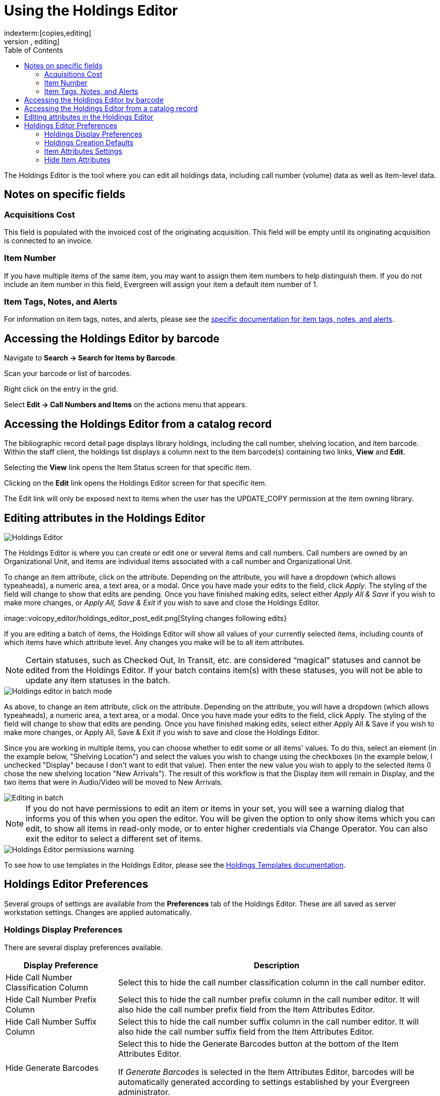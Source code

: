 = Using the Holdings Editor =
:toc:
indexterm:[copies,editing]
indexterm:[items,editing]
indexterm:[call numbers,editing]
indexterm:[volumes,editing]
indexterm:[holdings editor]
[[holdings_editor]]

The Holdings Editor is the tool where you can edit all holdings data, including call number (volume) data as well as item-level data.

== Notes on specific fields ==

=== Acquisitions Cost ===

This field is populated with the invoiced cost of the originating acquisition. This field will be empty until its originating acquisition is connected to an invoice.

=== Item Number ===

If you have multiple items of the same item, you may want to assign them item numbers to help distinguish them. If you do not include an item number in this field, Evergreen will assign your item a default item
number of 1.

[[volcopy_item_tags_notes_alerts]]
=== Item Tags, Notes, and Alerts ===

For information on item tags, notes, and alerts, please see the xref:cataloging:item_tags_cataloging.adoc[specific documentation for item tags, notes, and alerts].

== Accessing the Holdings Editor by barcode ==

Navigate to *Search -> Search for Items by Barcode*.

Scan your barcode or list of barcodes.

Right click on the entry in the grid.

Select *Edit -> Call Numbers and Items* on the actions menu that appears.

== Accessing the Holdings Editor from a catalog record ==

The bibliographic record detail page displays library holdings, including the call number, shelving location, and item barcode. Within the staff client, the holdings list displays a column next to the item barcode(s) containing two links, *View* and *Edit*.

Selecting the *View* link opens the Item Status screen for that specific item.

Clicking on the *Edit* link opens the Holdings Editor screen for that specific item.

The Edit link will only be exposed next to items when the user has the UPDATE_COPY permission at the item owning library.

== Editing attributes in the Holdings Editor ==

image::volcopy_editor/holdings_editor.png[Holdings Editor]

The Holdings Editor is where you can create or edit one or several items and call numbers. Call numbers are owned by an Organizational Unit, and items are individual items associated with a call number and Organizational Unit.

To change an item attribute, click on the attribute. Depending on the attribute, you will have a dropdown (which allows typeaheads), a numeric area, a text area, or a modal. Once you have made your edits to the field, click _Apply_. The styling of the field will change to show that edits are pending. Once you have finished making edits, select either _Apply All & Save_ if you wish to make more changes, or _Apply All, Save & Exit_ if you wish to save and close the Holdings Editor.

image::volcopy_editor/holdings_editor_post_edit.png[Styling changes following edits}

If you are editing a batch of items, the Holdings Editor will show all values of your currently selected items, including counts of which items have which attribute level. Any changes you make will be to all item attributes.

NOTE: Certain statuses, such as Checked Out, In Transit, etc. are considered “magical” statuses and cannot be edited from the Holdings Editor. If your batch contains item(s) with these statuses, you will not be able to update any item statuses in the batch.

image::volcopy_editor/holdings_editor_batch_mode.png[Holdings editor in batch mode]

As above, to change an item attribute, click on the attribute. Depending on the attribute, you will have a dropdown (which allows typeaheads), a numeric area, a text area, or a modal. Once you have made your edits to the field, click Apply. The styling of the field will change to show that edits are pending. Once you have finished making edits, select either Apply All & Save if you wish to make more changes, or Apply All, Save & Exit if you wish to save and close the Holdings Editor.

Since you are working in multiple items, you can choose whether to edit some or all items' values. To do this, select an element (in the example below, "Shelving Location") and select the values you wish to change using the checkboxes (in the example below, I unchecked "Display" because I don't want to edit that value). Then enter the new value you wish to apply to the selected items (I chose the new shelving location "New Arrivals"). The result of this workflow is that the Display item will remain in Display, and the two items that were in Audio/Video will be moved to New Arrivals.

image::volcopy_editor/selective_edit.png[Editing in batch]

NOTE: If you do not have permissions to edit an item or items in your set, you will see a warning dialog that informs you of this when you open the editor. You will be given the option to only show items which you can edit, to show all items in read-only mode, or to enter higher credentials via Change Operator. You can also exit the editor to select a different set of items.

image::volcopy_editor/mixed_permissions_warning.png[Holdings Editor permissions warning]

To see how to use templates in the Holdings Editor, please see the xref:cataloging:holdings_templates.adoc[Holdings Templates documentation].

== Holdings Editor Preferences ==

Several groups of settings are available from the *Preferences* tab of the Holdings Editor. These are all saved as server workstation settings. Changes are applied automatically.

=== Holdings Display Preferences ===

There are several display preferences available.

[width="100%",cols="26%,74%",options="header",]
|===
|*Display Preference* |*Description*
|Hide Call Number Classification Column | Select this to hide the call number classification column in the call number editor.

|Hide Call Number Prefix Column | Select this to hide the call number prefix column in the call number editor. It will also hide the call number prefix field from the Item Attributes Editor.

|Hide Call Number Suffix Column | Select this to hide the call number suffix column in the call number editor. It will also hide the call number suffix field from the Item Attributes Editor.

|Hide Generate Barcodes | Select this to hide the Generate Barcodes button at the bottom of the Item Attributes Editor.

If _Generate Barcodes_ is selected in the Item Attributes Editor, barcodes will be automatically generated according to settings established by your Evergreen administrator.

|Hide Use Checkdigit | Select this to hide the Use Checkdigit option at the bottom of the Item Attributes Editor.

If _Use Checkdigit_ is selected in the Item Attributes Editor, a non-Codabar barcode will turn outline of the barcode field red.

|Hide Item Part | Select this to hide the part column in the call number editor.

|Unified Holdings and Item Attributes Display |Select this to show the call number editor and item attributes editor in one unified display.
|===

=== Holdings Creation Defaults ===

There are three options for Holdings creation in this section.

[width="100%",cols="26%,74%"]
|===
|Classification Scheme | By default Evergreen will use the classification scheme specified by the library setting _Default Classification Scheme_.

The holdings creation default lets you specify Generic, Dewey, Library of Congress which will override the library setting.

|Default Prefix | If your library uses Prefixes select the one you’d like used as a default. All new holdings will be populated with this prefix.

|Default Suffix | If your library uses Suffixes select the one you’d like used as a default. All new holdings will be populated with this suffix.
|===

=== Item Attributes Settings ===

There are three Item Attributes Settings in this section.

* _Change Circ Lib When Owning Lib Changes_ - selecting this checkbox will automatically update the Circulation Library field if the Owning Library field is changed.
* _Default Stat Cat Library Filter_ - selecting an Organizational Unit from the dropdown will default the displayed Item Statistical Categories to those owned by the selected Organizational Unit or its ancestors.
* _Default Item Alert Type_ - selecting an Item Alert Type from the dropdown will default any newly added item alerts to the selected type.

=== Hide Item Attributes ===

Selecting the checkbox next to each item attribute will hide it from all invocations of the Holdings Editor at your workstation.

image:volcopy_editor/hide_item_attributes.png[Hide Item Attributes]

